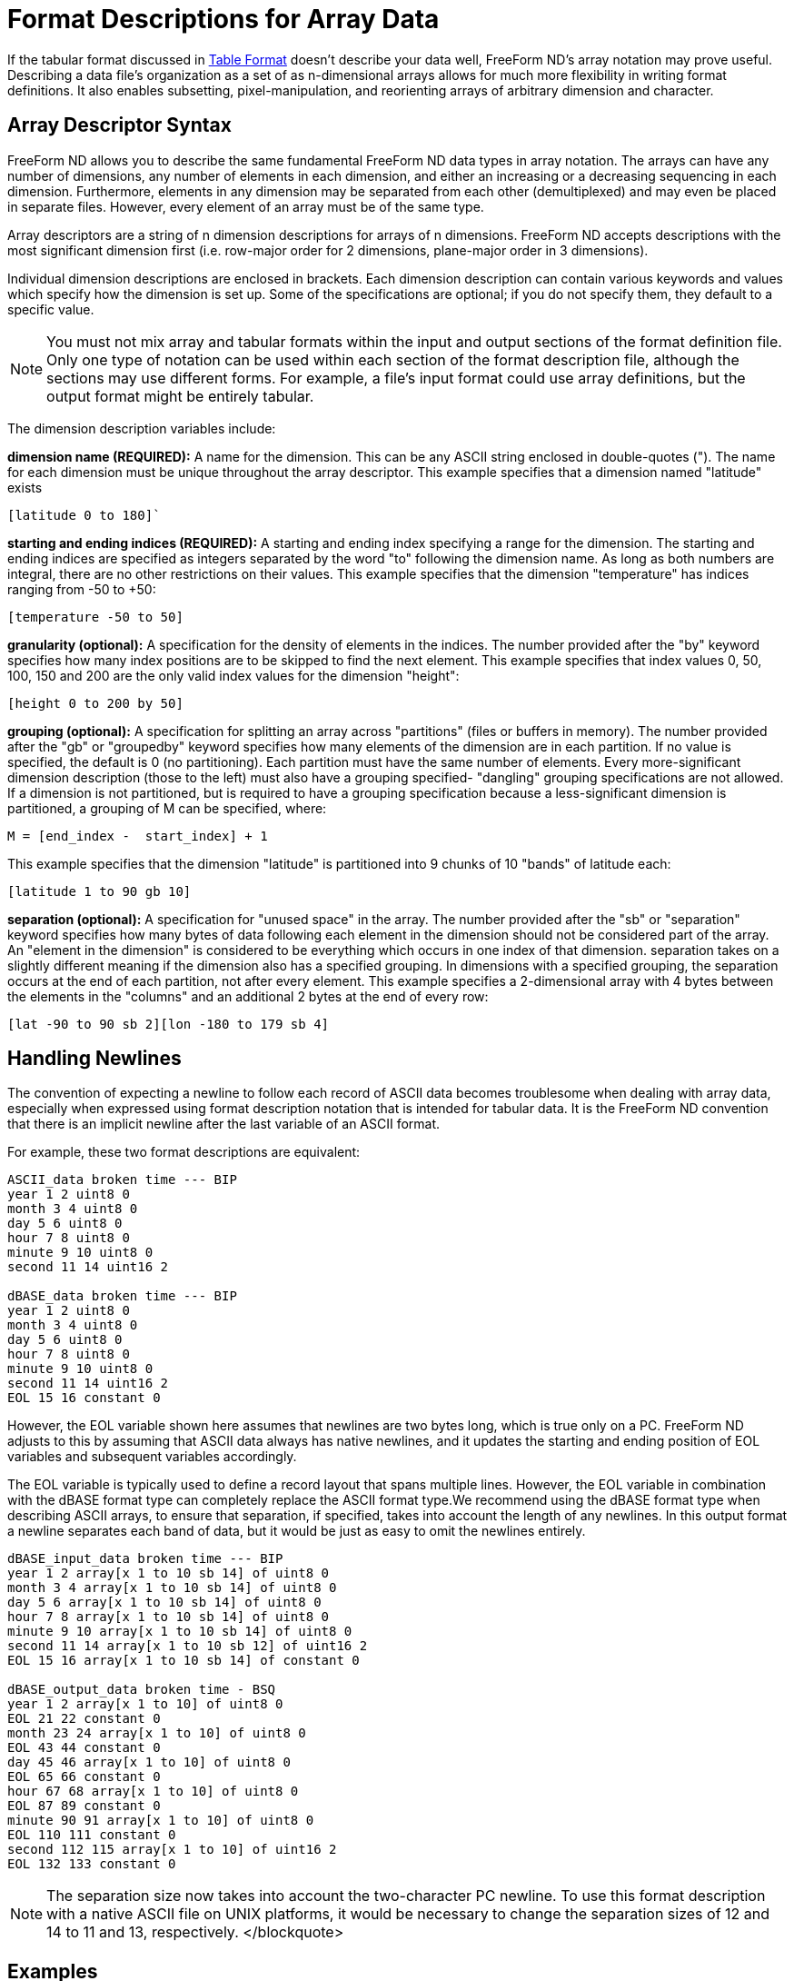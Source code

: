 :Alexander Porrello <alexporrello@gmail.com>:

[[arrayfmt]]
= Format Descriptions for Array Data =

If the tabular format discussed in <<tblfmt, Table Format>> doesn't
describe your data well, FreeForm ND's array notation may prove
useful. Describing a data file's organization as a set of as
n-dimensional arrays allows for much more flexibility in writing
format definitions. It also enables subsetting, pixel-manipulation,
and reorienting arrays of arbitrary dimension and character.


== Array Descriptor Syntax ==

FreeForm ND allows you to describe the same fundamental FreeForm ND
data types in array notation. The arrays can have any number of
dimensions, any number of elements in each dimension, and either an
increasing or a decreasing sequencing in each dimension. Furthermore,
elements in any dimension may be separated from each other
(demultiplexed) and may even be placed in separate files. However,
every element of an array must be of the same type.

Array descriptors are a string of n dimension descriptions for arrays
of n dimensions.  FreeForm ND accepts descriptions with the most
significant dimension first (i.e. row-major order for 2 dimensions,
plane-major order in 3 dimensions).

Individual dimension descriptions are enclosed in brackets. Each
dimension description can contain various keywords and values which
specify how the dimension is set up. Some of the specifications are
optional; if you do not specify them, they default to a specific
value.


NOTE: You must not mix array and tabular formats within the input and
output sections of the format definition file. Only one type of
notation can be used within each section of the format description
file, although the sections may use different forms. For example, a
file's input format could use array definitions, but the output
format might be entirely tabular.

The dimension description variables include:

*dimension name (REQUIRED):*
A name for the dimension. This can be any ASCII string enclosed in
double-quotes ("). The name for each dimension must be unique
throughout the array descriptor.
This example specifies that a dimension named "latitude" exists

----
[latitude 0 to 180]`
----

*starting and ending indices (REQUIRED):*
A starting and ending index specifying a range for the dimension.
The starting and ending indices are specified as integers separated
by the word "to" following the dimension name. As long as both
numbers are integral, there are no other restrictions on their
values.
This example specifies that the dimension "temperature" has
indices ranging from -50 to +50:

----
[temperature -50 to 50]
----

*granularity (optional):*
A specification for the density of elements in the indices. The
number provided after the "by" keyword specifies how many index
positions are to be skipped to find the next element.
This example specifies that index values 0, 50, 100, 150 and 200 are
the only valid index values for the dimension "height":

----
[height 0 to 200 by 50]
----

*grouping (optional):*
A specification for splitting an array across "partitions" (files
or buffers in memory). The number provided after the "gb" or
"groupedby" keyword specifies how many elements of the dimension
are in each partition. If no value is specified, the default is 0
(no partitioning). Each partition must have the same number of
elements. Every more-significant dimension description (those to the
left) must also have a grouping specified- "dangling" grouping
specifications are not allowed. If a dimension is not partitioned,
but is required to have a grouping specification because a
less-significant dimension is partitioned, a grouping of M can be
specified, where:

----
M = [end_index -  start_index] + 1
----

This example specifies that the dimension "latitude" is partitioned
into 9 chunks of 10 "bands" of latitude each:

----
[latitude 1 to 90 gb 10]
----

*separation (optional):*
A specification for "unused space" in the array. The number
provided after the "sb" or "separation" keyword specifies how
many bytes of data following each element in the dimension should
not be considered part of the array. An "element in the dimension"
is considered to be everything which occurs in one index of that
dimension. separation takes on a slightly different meaning if the
dimension also has a specified grouping. In dimensions with a
specified grouping, the separation occurs at the end of each
partition, not after every element.
This example specifies a 2-dimensional array with 4 bytes between
the elements in the "columns" and an additional 2 bytes at the end
of every row:

----
[lat -90 to 90 sb 2][lon -180 to 179 sb 4]
----

== Handling Newlines ==

The convention of expecting a newline to follow each record of ASCII
data becomes troublesome when dealing with array data, especially when
expressed using format description notation that is intended for
tabular data. It is the FreeForm ND convention that there is an
implicit newline after the last variable of an ASCII format.

For example, these two format descriptions are equivalent:

----
ASCII_data broken time --- BIP
year 1 2 uint8 0
month 3 4 uint8 0
day 5 6 uint8 0
hour 7 8 uint8 0
minute 9 10 uint8 0
second 11 14 uint16 2

dBASE_data broken time --- BIP
year 1 2 uint8 0
month 3 4 uint8 0
day 5 6 uint8 0
hour 7 8 uint8 0
minute 9 10 uint8 0
second 11 14 uint16 2
EOL 15 16 constant 0
----

However, the EOL variable shown here assumes that newlines are two
bytes long, which is true only on a PC. FreeForm ND adjusts to this by
assuming that ASCII data always has native newlines, and it updates
the starting and ending position of EOL variables and subsequent
variables accordingly.

The EOL variable is typically used to define a record layout that
spans multiple lines. However, the EOL variable in combination with
the dBASE format type can completely replace the ASCII format type.We
recommend using the dBASE format type when describing ASCII arrays, to
ensure that separation, if specified, takes into account the length of
any newlines.
In this output format a newline separates each band of data, but it
would be just as easy to omit the newlines entirely.



----
dBASE_input_data broken time --- BIP
year 1 2 array[x 1 to 10 sb 14] of uint8 0
month 3 4 array[x 1 to 10 sb 14] of uint8 0
day 5 6 array[x 1 to 10 sb 14] of uint8 0
hour 7 8 array[x 1 to 10 sb 14] of uint8 0
minute 9 10 array[x 1 to 10 sb 14] of uint8 0
second 11 14 array[x 1 to 10 sb 12] of uint16 2
EOL 15 16 array[x 1 to 10 sb 14] of constant 0

dBASE_output_data broken time - BSQ
year 1 2 array[x 1 to 10] of uint8 0
EOL 21 22 constant 0
month 23 24 array[x 1 to 10] of uint8 0
EOL 43 44 constant 0
day 45 46 array[x 1 to 10] of uint8 0
EOL 65 66 constant 0
hour 67 68 array[x 1 to 10] of uint8 0
EOL 87 89 constant 0
minute 90 91 array[x 1 to 10] of uint8 0
EOL 110 111 constant 0
second 112 115 array[x 1 to 10] of uint16 2
EOL 132 133 constant 0
----

NOTE: The separation size now takes into account the two-character PC newline. To use this format description with a native ASCII file on UNIX platforms, it would be necessary to change the separation sizes of 12 and 14 to 11 and 13, respectively. </blockquote>

== Examples ==

The following examples should be helpful in understanding the array
notation.


=== Tabular versus Array Descriptions ===

Array notation can simply replace the tabular format description, as in these examples.

A single element can be described in tabular format:

----
year 1 2 uint8 0
----

or as an array:

----
year 1 2 array[x 1 to 10] of uint8 0
----

An image file can be described in tabular format:

----
binary_input_data grid data
data 1 1 uint8 0
----

or as an array:

----
binary_input_data grid data
data 1 1 array[rows 1 to 180] [cols 1 to 360] of uint8 0
----

Multiplexed data can be described in tabular format:

----
ASCII_data broken time --- tabular
year 1 2 uint8 0
month 3 4 uint8 0
day 5 6 uint8 0
hour 7 8 uint8 0
minute 9 10 uint8 0
second 11 14 uint16 2
----

or as an array:

----
ASCII_data broken time -- BIP
year 1 2 array[x 1 to 10 sb 12] of uint8 0
month 3 4 array[x 1 to 10 sb 12] of uint8 0
day 5 6 array[x 1 to 10 sb 12] of uint8 0
hour 7 8 array[x 1 to 10 sb 12] of uint8 0
minute 9 10 array[x 1 to 10 sb 12] of uint8 0
second 11 14 array[x 1 to 10 sb 10] of uint16 2
----

These two format descriptions communicate much the same information,
but the array example also indicates that the data file is blocked
into ten data values for each variable.

In this example, the data is not multiplexed:

----
ASCII_data broken time -- BSQ
year 1 2 array[x 1 to 10] of uint8 0
month 21 22 array[x 1 to 10] of uint8 0
day 41 42 array[x 1 to 10] of uint8 0
hour 61 62 array[x 1 to 10] of uint8 0
minute 81 82 array[x 1 to 10] of uint8 0
second 101 104 array[x 1 to 10] of uint16 2
----

The starting position indicates the file offset of the first element
of each array, the same as with the alternative definition given for
starting position in tabular data format descriptions.


=== Array Manipulation ===

Consider a 6x6 array of data with an "XXXX" header and a "YY"
trailer on each line.  Each data element is a space, a row ("y")
index, a comma, and a column ("x") index, as shown below:

----
XXXX 0,0 0,1 0,2 0,3 0,4 0,5YY
XXXX 1,0 1,1 1,2 1,3 1,4 1,5YY
XXXX 2,0 2,1 2,2 2,3 2,4 2,5YY
XXXX 3,0 3,1 3,2 3,3 3,4 3,5YY
XXXX 4,0 4,1 4,2 4,3 4,4 4,5YY
XXXX 5,0 5,1 5,2 5,3 5,4 5,5YY
----

The goal is to produce a data file that looks like the data below. To
do that, we need to strip the headers and trailers, and transpose rows
and columns:

----
0,0 1,0 2,0 3,0 4,0 5,0
0,1 1,1 2,1 3,1 4,1 5,1
0,2 1,2 2,2 3,2 4,2 5,2
0,3 1,3 2,3 3,3 4,3 5,3
0,4 1,4 2,4 3,4 4,4 5,4
0,5 1,5 2,5 3,5 4,5 5,5
----

The key to writing the input format description is understanding that
the input data file is composed of four interleaved arrays:

. The "XXXX" headers
. The data
. The "YY" trailers
. The newlines

The array of headers is a one-dimensional array composed of six
elements (one for each line) with each element being four characters
wide and separated from the next element by 28 bytes (24 + 2 + 2 ---
24 bytes for a row of data plus 2 bytes for the trailer plus two bytes
for the newline).

The array of data is a two-dimensional array of six elements in each
dimension with each element being four characters wide, each row is
separated from the next by eight bytes (columns are adjacent and so
have zero separation), and the first element begins in the fifth byte
of the file (counting from one).

The array of trailers is a one-dimensional array composed of six
elements with each element being two characters wide, each element is
separated from the next by 30 bytes, and the first element begins in
the 29th byte of the file.

The array of newlines is a one-dimensional array composed of six
elements with each element being two characters wide (on a PC), each
element is separated from the next by 30 bytes, and the first element
begins in the 31st byte of the file.

The FreeForm ND input format description needed is:

----
dBASE_input_data one
headers 1 4 ARRAY[line 1 to 6 separation 28] OF text 0
data 5 8 ARRAY[y 1 to 6 separation 8][x 1 to 6] OF text 0
trailers 29 30 ARRAY[line 1 to 6 separation 30] OF text 0
PCnewline 31 32 ARRAY[line 1 to 6 separation 30] OF text 0
----

The output data is composed of two interleaved arrays:

. The data
. The newlines

The array of data now has a separation of two bytes between each row,
the first element begins in the first byte of the file, and the order
of the dimensions has been switched.

The array of newlines now has a separation of 24 bytes and the first
element begins in the 25th byte of the file. Each array can be
operated on independently.  In the case of the data array we simply
transposed rows and columns, but we could do other reorientations as
well, such as resequencing elements within either or both dimensions.

The FreeForm ND output format description needed is:

----
dBASE_output_data two
data 1 4 ARRAY[x 1 to 6 separation 2][y 1 to 6] OF text 0
PCnewline 25 26 ARRAY[line 1 to 6 separation 24] OF text 0
----

=== Sampling and Data Manipulation ===

With a wider range of descriptive possibilities, FreeForm can more
easily be used for sampling and subsetting data, as in these examples.

The following array descriptor pair subsets a two-dimensional array,
retrieving one quarter (the north-west quarter of the earth).

----
INPUT: [latitude -90 to 90] [longitude -179 to 180]
OUTPUT: [latitude 0 to 90] [longitude -179 to 0]
----

The following array descriptor pair flips a two-dimensional array
row-wise (vertically).

----
INPUT: [row 0 to 100] [column 13 to 42]
OUTPUT: [row 100 to 0] [column 13 to 42]
----

The following array descriptor pair rotates a two-dimensional array 90
degrees (exchanging rows and columns).

----
INPUT: [row 0 to 10] [column 0 to 42]
OUTPUT: [column 0 to 42] [row 0 to 10]
----

The following array descriptor pair outputs every other plane from a
three-dimensional array (essentially cutting the depth resolution in
half).

----
INPUT: [plane 1 to 18] [row 0 to 10] [column 0 to 42]
OUTPUT: [plane 1 to 18 by 2] [row 0 to 10] [column 0 to 42]
----

The following array descriptor pair replicates every plane from a
three-dimensional array three times (essentially tripling the depth).

----
INPUT: [plane 1 to 54 by 3] [row 0 to 10] [column 0 to 42]
OUTPUT: [plane 1 to 54] [row 0 to 10] [column 0 to 42]
----

This array descriptor pair outputs the middle 1/27 of a three
dimensional array with depth and width exchanged and height halved and
flipped:

----
INPUT: [plane 1 to 27] [row 1 to 27] [column 1 to 27]
OUTPUT: [column 10 to 18] [row 18 to 10 by 2] [plane 10 to 18]
----